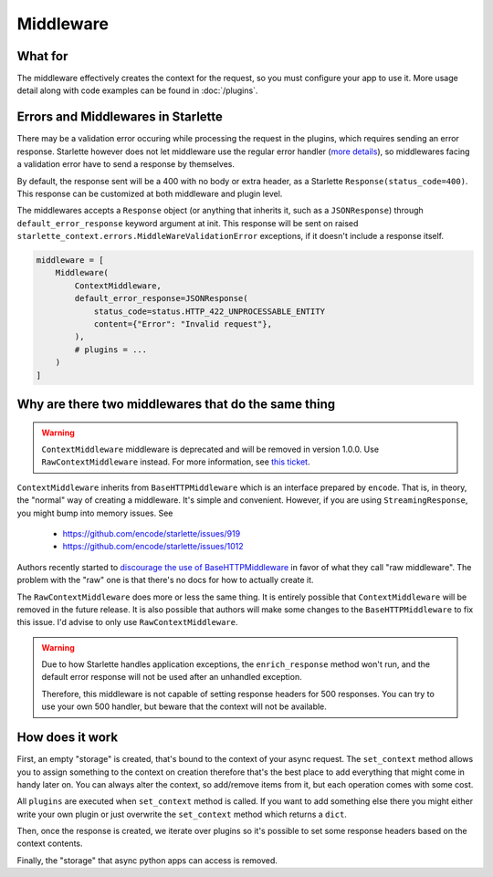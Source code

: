 ==========
Middleware
==========

********
What for
********

The middleware effectively creates the context for the request, so you must configure your app to use it.
More usage detail along with code examples can be found in :doc:`/plugins`.


***********************************
Errors and Middlewares in Starlette
***********************************

There may be a validation error occuring while processing the request in the plugins, which requires sending an error response.
Starlette however does not let middleware use the regular error handler (`more details <https://www.starlette.io/exceptions/#errors-and-handled-exceptions>`_),
so middlewares facing a validation error have to send a response by themselves.

By default, the response sent will be a 400 with no body or extra header, as a Starlette ``Response(status_code=400)``.
This response can be customized at both middleware and plugin level.

The middlewares accepts a ``Response`` object (or anything that inherits it, such as a ``JSONResponse``) through ``default_error_response`` keyword argument at init.
This response will be sent on raised ``starlette_context.errors.MiddleWareValidationError`` exceptions, if it doesn't include a response itself.

.. code-block:: python

    middleware = [
        Middleware(
            ContextMiddleware,
            default_error_response=JSONResponse(
                status_code=status.HTTP_422_UNPROCESSABLE_ENTITY
                content={"Error": "Invalid request"},
            ),
            # plugins = ...
        )
    ]


****************************************************
Why are there two middlewares that do the same thing
****************************************************

.. warning::
    ``ContextMiddleware`` middleware is deprecated and will be removed in version 1.0.0.
    Use ``RawContextMiddleware`` instead. For more information, see
    `this ticket <https://github.com/tomwojcik/starlette-context/issues/47>`_.

``ContextMiddleware`` inherits from ``BaseHTTPMiddleware`` which is an interface prepared by ``encode``.
That is, in theory, the "normal" way of creating a middleware. It's simple and convenient.
However, if you are using ``StreamingResponse``, you might bump into memory issues. See
 * https://github.com/encode/starlette/issues/919
 * https://github.com/encode/starlette/issues/1012

Authors recently started to `discourage the use of BaseHTTPMiddleware <https://github.com/encode/starlette/issues/1012#issuecomment-673461832>`_
in favor of what they call "raw middleware". The problem with the "raw" one is that there's no docs for how to actually create it.

The ``RawContextMiddleware`` does more or less the same thing.
It is entirely possible that ``ContextMiddleware`` will be removed in the future release.
It is also possible that authors will make some changes to the ``BaseHTTPMiddleware`` to fix this issue.
I'd advise to only use ``RawContextMiddleware``.

.. warning::
    Due to how Starlette handles application exceptions, the ``enrich_response`` method won't run,
    and the default error response will not be used after an unhandled exception.

    Therefore, this middleware is not capable of setting response headers for 500 responses.
    You can try to use your own 500 handler, but beware that the context will not be available.

****************
How does it work
****************

First, an empty "storage" is created, that's bound to the context of your async request.
The ``set_context`` method allows you to assign something to the context on creation
therefore that's the best place to add everything that might come in
handy later on. You can always alter the context, so add/remove items from it, but each operation comes with some cost.

All ``plugins`` are executed when ``set_context`` method is called. If you want to add something else there you might
either write your own plugin or just overwrite the ``set_context`` method which returns a ``dict``.

Then, once the response is created, we iterate over plugins so it's possible to set some response headers based on the context contents.

Finally, the "storage" that async python apps can access is removed.

